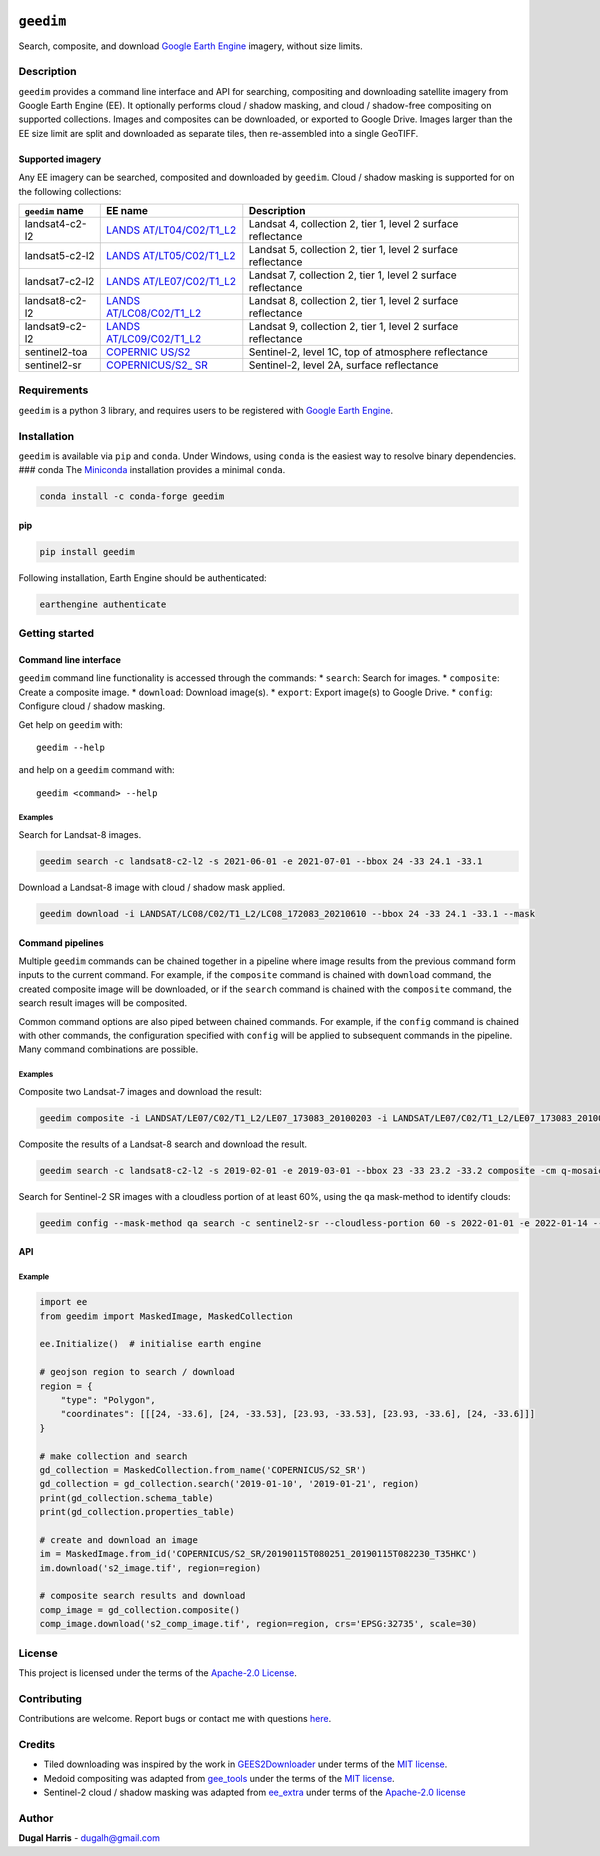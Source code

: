 |Tests| |codecov| |PyPI version| |Anaconda-Server Badge| |License|

``geedim``
==========

Search, composite, and download `Google Earth
Engine <https://earthengine.google.com/>`__ imagery, without size
limits.

Description
-----------

``geedim`` provides a command line interface and API for searching,
compositing and downloading satellite imagery from Google Earth Engine
(EE). It optionally performs cloud / shadow masking, and cloud /
shadow-free compositing on supported collections. Images and composites
can be downloaded, or exported to Google Drive. Images larger than the
EE size limit are split and downloaded as separate tiles, then
re-assembled into a single GeoTIFF.

Supported imagery
~~~~~~~~~~~~~~~~~

Any EE imagery can be searched, composited and downloaded by ``geedim``.
Cloud / shadow masking is supported for on the following collections:

+-------------------+-----------------------+--------------------------+
| ``geedim`` name   | EE name               | Description              |
+===================+=======================+==========================+
| landsat4-c2-l2    | `LANDS                | Landsat 4, collection 2, |
|                   | AT/LT04/C02/T1_L2 <ht | tier 1, level 2 surface  |
|                   | tps://developers.goog | reflectance              |
|                   | le.com/earth-engine/d |                          |
|                   | atasets/catalog/LANDS |                          |
|                   | AT_LT04_C02_T1_L2>`__ |                          |
+-------------------+-----------------------+--------------------------+
| landsat5-c2-l2    | `LANDS                | Landsat 5, collection 2, |
|                   | AT/LT05/C02/T1_L2 <ht | tier 1, level 2 surface  |
|                   | tps://developers.goog | reflectance              |
|                   | le.com/earth-engine/d |                          |
|                   | atasets/catalog/LANDS |                          |
|                   | AT_LT05_C02_T1_L2>`__ |                          |
+-------------------+-----------------------+--------------------------+
| landsat7-c2-l2    | `LANDS                | Landsat 7, collection 2, |
|                   | AT/LE07/C02/T1_L2 <ht | tier 1, level 2 surface  |
|                   | tps://developers.goog | reflectance              |
|                   | le.com/earth-engine/d |                          |
|                   | atasets/catalog/LANDS |                          |
|                   | AT_LE07_C02_T1_L2>`__ |                          |
+-------------------+-----------------------+--------------------------+
| landsat8-c2-l2    | `LANDS                | Landsat 8, collection 2, |
|                   | AT/LC08/C02/T1_L2 <ht | tier 1, level 2 surface  |
|                   | tps://developers.goog | reflectance              |
|                   | le.com/earth-engine/d |                          |
|                   | atasets/catalog/LANDS |                          |
|                   | AT_LC08_C02_T1_L2>`__ |                          |
+-------------------+-----------------------+--------------------------+
| landsat9-c2-l2    | `LANDS                | Landsat 9, collection 2, |
|                   | AT/LC09/C02/T1_L2 <ht | tier 1, level 2 surface  |
|                   | tps://developers.goog | reflectance              |
|                   | le.com/earth-engine/d |                          |
|                   | atasets/catalog/LANDS |                          |
|                   | AT_LC09_C02_T1_L2>`__ |                          |
+-------------------+-----------------------+--------------------------+
| sentinel2-toa     | `COPERNIC             | Sentinel-2, level 1C,    |
|                   | US/S2 <https://develo | top of atmosphere        |
|                   | pers.google.com/earth | reflectance              |
|                   | -engine/datasets/cata |                          |
|                   | log/COPERNICUS_S2>`__ |                          |
+-------------------+-----------------------+--------------------------+
| sentinel2-sr      | `COPERNICUS/S2_       | Sentinel-2, level 2A,    |
|                   | SR <https://developer | surface reflectance      |
|                   | s.google.com/earth-en |                          |
|                   | gine/datasets/catalog |                          |
|                   | /COPERNICUS_S2_SR>`__ |                          |
+-------------------+-----------------------+--------------------------+

Requirements
------------

``geedim`` is a python 3 library, and requires users to be registered
with `Google Earth Engine <https://signup.earthengine.google.com>`__.

Installation
------------

``geedim`` is available via ``pip`` and ``conda``. Under Windows, using
``conda`` is the easiest way to resolve binary dependencies. ### conda
The `Miniconda <https://docs.conda.io/en/latest/miniconda.html>`__
installation provides a minimal ``conda``.

.. code:: shell

   conda install -c conda-forge geedim

pip
~~~

.. code:: shell

   pip install geedim

Following installation, Earth Engine should be authenticated:

.. code:: shell

   earthengine authenticate

Getting started
---------------

Command line interface
~~~~~~~~~~~~~~~~~~~~~~

``geedim`` command line functionality is accessed through the commands:
\* ``search``: Search for images. \* ``composite``: Create a composite
image. \* ``download``: Download image(s). \* ``export``: Export
image(s) to Google Drive. \* ``config``: Configure cloud / shadow
masking.

Get help on ``geedim`` with:

::

   geedim --help

and help on a ``geedim`` command with:

::

   geedim <command> --help

Examples
^^^^^^^^

Search for Landsat-8 images.

.. code:: shell

   geedim search -c landsat8-c2-l2 -s 2021-06-01 -e 2021-07-01 --bbox 24 -33 24.1 -33.1

Download a Landsat-8 image with cloud / shadow mask applied.

.. code:: shell

   geedim download -i LANDSAT/LC08/C02/T1_L2/LC08_172083_20210610 --bbox 24 -33 24.1 -33.1 --mask

Command pipelines
~~~~~~~~~~~~~~~~~

Multiple ``geedim`` commands can be chained together in a pipeline where
image results from the previous command form inputs to the current
command. For example, if the ``composite`` command is chained with
``download`` command, the created composite image will be downloaded, or
if the ``search`` command is chained with the ``composite`` command, the
search result images will be composited.

Common command options are also piped between chained commands. For
example, if the ``config`` command is chained with other commands, the
configuration specified with ``config`` will be applied to subsequent
commands in the pipeline. Many command combinations are possible.

.. _examples-1:

Examples
^^^^^^^^

Composite two Landsat-7 images and download the result:

.. code:: shell

   geedim composite -i LANDSAT/LE07/C02/T1_L2/LE07_173083_20100203 -i LANDSAT/LE07/C02/T1_L2/LE07_173083_20100219 download --bbox 22 -33.1 22.1 -33 --crs EPSG:3857 --scale 30

Composite the results of a Landsat-8 search and download the result.

.. code:: shell

   geedim search -c landsat8-c2-l2 -s 2019-02-01 -e 2019-03-01 --bbox 23 -33 23.2 -33.2 composite -cm q-mosaic download --scale 30 --crs EPSG:3857

Search for Sentinel-2 SR images with a cloudless portion of at least
60%, using the ``qa`` mask-method to identify clouds:

.. code:: shell

   geedim config --mask-method qa search -c sentinel2-sr --cloudless-portion 60 -s 2022-01-01 -e 2022-01-14 --bbox 24 -34 24.5 -33.5

API
~~~

Example
^^^^^^^

.. code:: python

   import ee
   from geedim import MaskedImage, MaskedCollection

   ee.Initialize()  # initialise earth engine

   # geojson region to search / download
   region = {
       "type": "Polygon",
       "coordinates": [[[24, -33.6], [24, -33.53], [23.93, -33.53], [23.93, -33.6], [24, -33.6]]]
   }

   # make collection and search
   gd_collection = MaskedCollection.from_name('COPERNICUS/S2_SR')
   gd_collection = gd_collection.search('2019-01-10', '2019-01-21', region)
   print(gd_collection.schema_table)
   print(gd_collection.properties_table)

   # create and download an image
   im = MaskedImage.from_id('COPERNICUS/S2_SR/20190115T080251_20190115T082230_T35HKC')
   im.download('s2_image.tif', region=region)

   # composite search results and download
   comp_image = gd_collection.composite()
   comp_image.download('s2_comp_image.tif', region=region, crs='EPSG:32735', scale=30)

License
-------

This project is licensed under the terms of the `Apache-2.0
License <LICENSE>`__.

Contributing
------------

Contributions are welcome. Report bugs or contact me with questions
`here <https://github.com/dugalh/geedim/issues>`__.

Credits
-------

-  Tiled downloading was inspired by the work in
   `GEES2Downloader <https://github.com/cordmaur/GEES2Downloader>`__
   under terms of the `MIT
   license <https://github.com/cordmaur/GEES2Downloader/blob/main/LICENSE>`__.
-  Medoid compositing was adapted from
   `gee_tools <https://github.com/gee-community/gee_tools>`__ under the
   terms of the `MIT
   license <https://github.com/gee-community/gee_tools/blob/master/LICENSE>`__.
-  Sentinel-2 cloud / shadow masking was adapted from
   `ee_extra <https://github.com/r-earthengine/ee_extra>`__ under terms
   of the `Apache-2.0
   license <https://github.com/r-earthengine/ee_extra/blob/master/LICENSE>`__

Author
------

**Dugal Harris** - dugalh@gmail.com

.. |Tests| image:: https://github.com/dugalh/geedim/actions/workflows/run-unit-tests.yml/badge.svg
   :target: https://github.com/dugalh/geedim/actions/workflows/run-unit-tests.yml
.. |codecov| image:: https://codecov.io/gh/dugalh/geedim/branch/main/graph/badge.svg?token=69GZNQ3TI3
   :target: https://codecov.io/gh/dugalh/geedim
.. |PyPI version| image:: https://badge.fury.io/py/geedim.svg
   :target: https://badge.fury.io/py/geedim
.. |Anaconda-Server Badge| image:: https://anaconda.org/conda-forge/geedim/badges/version.svg
   :target: https://anaconda.org/conda-forge/geedim
.. |License| image:: https://img.shields.io/badge/License-Apache%202.0-blue.svg
   :target: https://opensource.org/licenses/Apache-2.0
